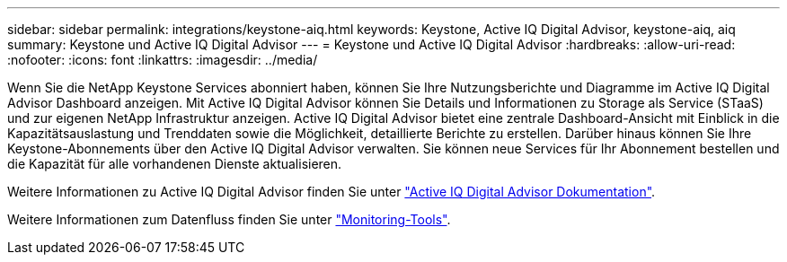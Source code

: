 ---
sidebar: sidebar 
permalink: integrations/keystone-aiq.html 
keywords: Keystone, Active IQ	Digital Advisor, keystone-aiq, aiq 
summary: Keystone und Active IQ Digital Advisor 
---
= Keystone und Active IQ Digital Advisor
:hardbreaks:
:allow-uri-read: 
:nofooter: 
:icons: font
:linkattrs: 
:imagesdir: ../media/


Wenn Sie die NetApp Keystone Services abonniert haben, können Sie Ihre Nutzungsberichte und Diagramme im Active IQ Digital Advisor Dashboard anzeigen. Mit Active IQ Digital Advisor können Sie Details und Informationen zu Storage als Service (STaaS) und zur eigenen NetApp Infrastruktur anzeigen. Active IQ Digital Advisor bietet eine zentrale Dashboard-Ansicht mit Einblick in die Kapazitätsauslastung und Trenddaten sowie die Möglichkeit, detaillierte Berichte zu erstellen. Darüber hinaus können Sie Ihre Keystone-Abonnements über den Active IQ Digital Advisor verwalten. Sie können neue Services für Ihr Abonnement bestellen und die Kapazität für alle vorhandenen Dienste aktualisieren.

Weitere Informationen zu Active IQ Digital Advisor finden Sie unter https://docs.netapp.com/us-en/active-iq/task_view_keystone_capacity_utilization.html["Active IQ Digital Advisor Dokumentation"].

Weitere Informationen zum Datenfluss finden Sie unter link:../concepts/infra.html["Monitoring-Tools"].
